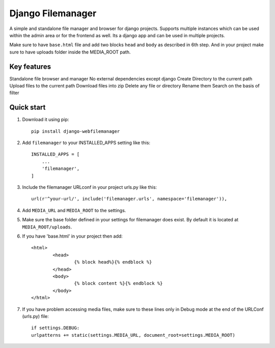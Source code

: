 =====
Django Filemanager
=====

A simple and standalone file manager and browser for django projects. Supports multiple instances which can be used within the admin area or for the frontend as well. Its a django app and can be used in multiple projects.

Make sure to have ``base.html`` file and add two blocks ``head`` and ``body`` as described in 6th step. And in your project make sure to have uploads folder inside the MEDIA_ROOT path.

Key features
------------

Standalone file browser and manager
No external dependencies except django
Create Directory to the current path
Upload files to the current path
Download files into zip
Delete any file or directory
Rename them
Search on the basis of filter

Quick start
-----------

1. Download it using pip::
	
	pip install django-webfilemanager
	
2. Add ``filemanager`` to your INSTALLED_APPS setting like this::

    INSTALLED_APPS = [
        ...
        'filemanager',
    ]

3. Include the filemanager URLconf in your project urls.py like this::

    url(r'^your-url/', include('filemanager.urls', namespace='filemanager')),


4. Add ``MEDIA_URL`` and ``MEDIA_ROOT`` to the settings.

5. Make sure the base folder defined in your settings for filemanager does exist. By default it is located at ``MEDIA_ROOT/uploads``.

6. If you have 'base.html' in your project then add::
	
	<html>
  		<head>
			{% block head%}{% endblock %}
		</head>
  		<body>
    			{% block content %}{% endblock %}
  		</body>
	</html>

7. If you have problem accessing media files, make sure to these lines only in Debug mode at the end of the URLConf (urls.py) file::
	
	if settings.DEBUG:
    	urlpatterns += static(settings.MEDIA_URL, document_root=settings.MEDIA_ROOT)
